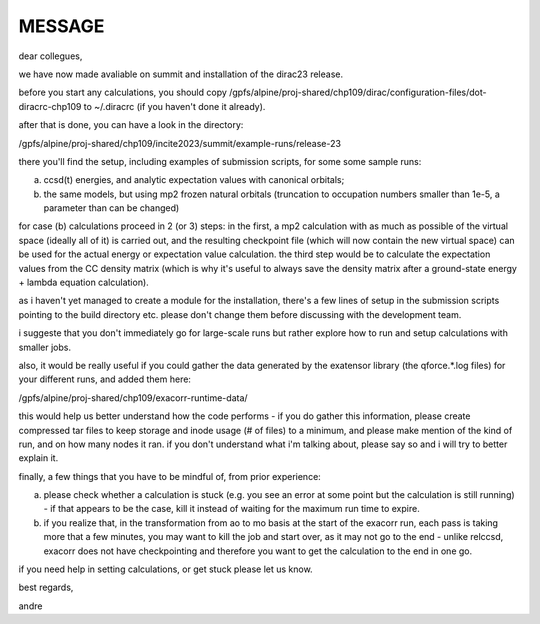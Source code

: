 MESSAGE
=======

dear collegues,

we have now made avaliable on summit and installation of the dirac23 release.

before you start any calculations, you should copy /gpfs/alpine/proj-shared/chp109/dirac/configuration-files/dot-diracrc-chp109 to ~/.diracrc (if you haven't done it already).

after that is done, you can have a look in the directory:

/gpfs/alpine/proj-shared/chp109/incite2023/summit/example-runs/release-23

there you'll find the setup, including examples of submission scripts, for some some sample runs:

a. ccsd(t) energies, and analytic expectation values with canonical orbitals;

b. the same models, but using mp2 frozen natural orbitals (truncation to occupation numbers smaller than 1e-5, a parameter than can be changed)

for case (b) calculations proceed in 2 (or 3) steps: in the first, a mp2 calculation with as much as possible of the virtual space (ideally all of it) is carried out, and the resulting checkpoint file (which will now contain the new virtual space) can be used for the actual energy or expectation value calculation. the third step would be to calculate the expectation values from the CC density matrix (which is why it's useful to always save the density matrix after a ground-state energy + lambda equation calculation).

as i haven't yet managed to create a module for the installation, there's a few lines of setup in the submission scripts pointing to the build directory etc. please don't change them before discussing with the development team.

i suggeste that you don't immediately go for large-scale runs but rather explore how to run and setup calculations with smaller jobs.

also, it would be really useful if you could gather the data generated by the exatensor library (the qforce.*.log files) for your different runs, and added them here: 

/gpfs/alpine/proj-shared/chp109/exacorr-runtime-data/

this would help us better understand how the code performs - if you do gather this information, please create compressed tar files to keep storage and inode usage (# of files) to a minimum, and please make mention of the kind of run, and on how many nodes it ran. if you don't understand what i'm talking about, please say so and i will try to better explain it.

finally, a few things that you have to be mindful of, from prior experience:

a. please check whether a calculation is stuck (e.g. you see an error at some point but the calculation is still running) - if that appears to be the case, kill it instead of waiting for the maximum run time to expire.

b. if you realize that, in the transformation from ao to mo basis at the start of the exacorr run, each pass is taking more that a few minutes, you may want to kill the job and start over, as it may not go to the end - unlike relccsd, exacorr does not have  checkpointing and therefore you want to get the calculation to the end in one go.

if you need help in setting calculations, or get stuck please let us know.

best regards,

andre
